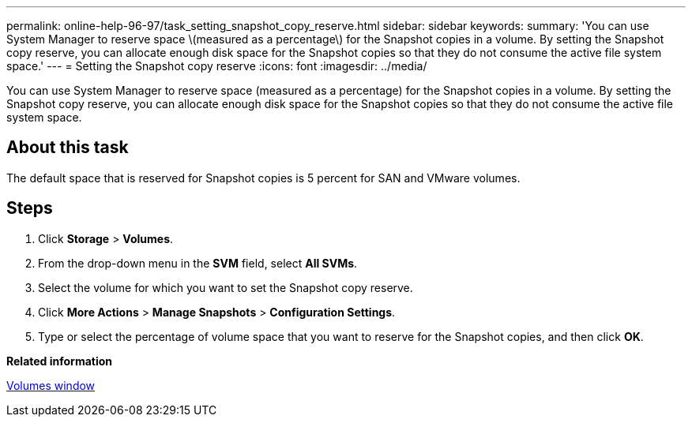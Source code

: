---
permalink: online-help-96-97/task_setting_snapshot_copy_reserve.html
sidebar: sidebar
keywords: 
summary: 'You can use System Manager to reserve space \(measured as a percentage\) for the Snapshot copies in a volume. By setting the Snapshot copy reserve, you can allocate enough disk space for the Snapshot copies so that they do not consume the active file system space.'
---
= Setting the Snapshot copy reserve
:icons: font
:imagesdir: ../media/

[.lead]
You can use System Manager to reserve space (measured as a percentage) for the Snapshot copies in a volume. By setting the Snapshot copy reserve, you can allocate enough disk space for the Snapshot copies so that they do not consume the active file system space.

== About this task

The default space that is reserved for Snapshot copies is 5 percent for SAN and VMware volumes.

== Steps

. Click *Storage* > *Volumes*.
. From the drop-down menu in the *SVM* field, select *All SVMs*.
. Select the volume for which you want to set the Snapshot copy reserve.
. Click *More Actions* > *Manage Snapshots* > *Configuration Settings*.
. Type or select the percentage of volume space that you want to reserve for the Snapshot copies, and then click *OK*.

*Related information*

xref:reference_volumes_window.adoc[Volumes window]
